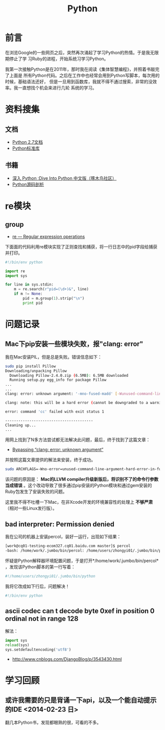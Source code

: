 #+TITLE: Python

* 前言
在浏览Google的一些网页之后，突然再次涌起了学习Python的热情。于是我无限期停止了学
习Ruby的进程，开始系统习学习Python。

我第一次接触Python是在2011年，那时我在阅读《集体智慧编程》，并照着书敲完了上面是
所有Python代码。之后在工作中也经常会用到Python写脚本，每次用的时候，基础语法还好，
但是一旦用到函数库，我就不得不通过搜索，非常的没效率。我一直想找个机会来进行几轮
系统的学习。

* 资料搜集
** 文档
+ [[http://docs.python.org/2/][Python 2.7文档]]
+ [[http://docs.python.org/2/library/index.html][Python标准库]]

** 书籍
+ [[http://woodpecker.org.cn/diveintopython/][深入 Python :Dive Into Python 中文版（啄木鸟社区）]]
+ [[http://book.douban.com/subject/3117898/][Python源码剖析]]

* re模块
** group
+ [[https://docs.python.org/2/library/re.html][re — Regular expression operations]]

下面面的代码利用re模块实现了正则查找和捕获，将一行日志中的pid字段给捕获
并打印。
#+BEGIN_SRC python
#!/bin/env python

import re
import sys 

for line in sys.stdin:
    m = re.search(r"pid=(\d+)&", line)
    if m != None:
        pid = m.group(1).strip("\n")
        print pid 
#+END_SRC

* 问题记录
** Mac下pip安装一些模块失败，报"clang: error"
我在Mac安装PIL，但是总是失败。错误信息如下：
#+BEGIN_SRC sh
sudo pip install Pillow 
Downloading/unpacking Pillow
  Downloading Pillow-2.4.0.zip (6.5MB): 6.5MB downloaded
  Running setup.py egg_info for package Pillow
...
...
clang: error: unknown argument: '-mno-fused-madd' [-Wunused-command-line-argument-hard-error-in-future]

clang: note: this will be a hard error (cannot be downgraded to a warning) in the future

error: command 'cc' failed with exit status 1

----------------------------------------
Cleaning up...
...
#+END_SRC

用网上找到了N多方法尝试都无法解决此问题，最后，终于找到了这篇文章：
+ [[http://bruteforce.gr/bypassing-clang-error-unknown-argument.html][Bypassing “clang: error: unknown argument”]]

并按照这篇文章提供的解法来安装，终于成功。
#+BEGIN_SRC sh
sudo ARCHFLAGS=-Wno-error=unused-command-line-argument-hard-error-in-future  pip install pillow
#+END_SRC

该问题的原因是： *Mac的LLVM compiler升级新版后，将识别不了的命令行参数
当成错误* 。这个改动导致了很多通过pip安装的Python模块和通过gem安装的
Ruby包发生了安装失败的问题。

这里我不得不吐槽一下Mac，在非Xcode开发的环境兼容性的处理上 *不够严肃*
（相对一些Linux发行版）。

** bad interpreter: Permission denied
我在公司的机器上安装percol，装好一运行，出现如下结果：
#+BEGIN_SRC sh
[work@cq01-testing-ecom327.cq01.baidu.com master]$ percol
-bash: /home/work/.jumbo/bin/percol: /home/users/zhongyi01/.jumbo/bin/python: bad interpreter: Permission denied
#+END_SRC

怀疑是Python解释器环境配置问题，于是打开*/home/work/.jumbo/bin/percol*
，发现该Python脚本的第一行写着：
#+BEGIN_SRC python
#!/home/users/zhongyi01/.jumbo/bin/python
#+END_SRC

我将它改成如下行后，问题解决！
#+BEGIN_SRC python
#!/bin/env python
#+END_SRC

** ascii codec can t decode byte 0xef in position 0 ordinal not in range 128
解法：
#+BEGIN_SRC python
import sys 
reload(sys) 
sys.setdefaultencoding('utf8') 
#+END_SRC
+ [[http://www.cnblogs.com/DjangoBlog/p/3543430.html]]
* 学习回顾 
** 或许我需要的只是背诵一下api，以及一个能自动提示的IDE <2014-02-23 日>
翻几本Python书，发现都眼熟的很，可看的不多。


